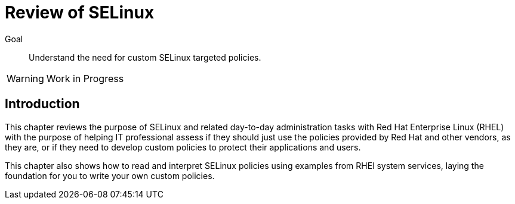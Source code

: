= Review of SELinux

Goal::

Understand the need for custom SELinux targeted policies.

WARNING: Work in Progress

== Introduction

This chapter reviews the purpose of SELinux and related day-to-day administration tasks with Red Hat Enterprise Linux (RHEL) with the purpose of helping IT professional assess if they should just use the policies provided by Red Hat and other vendors, as they are, or if they need to develop custom policies to protect their applications and users.

This chapter also shows how to read and interpret SELinux policies using examples from RHEl system services, laying the foundation for you to write your own custom policies.
